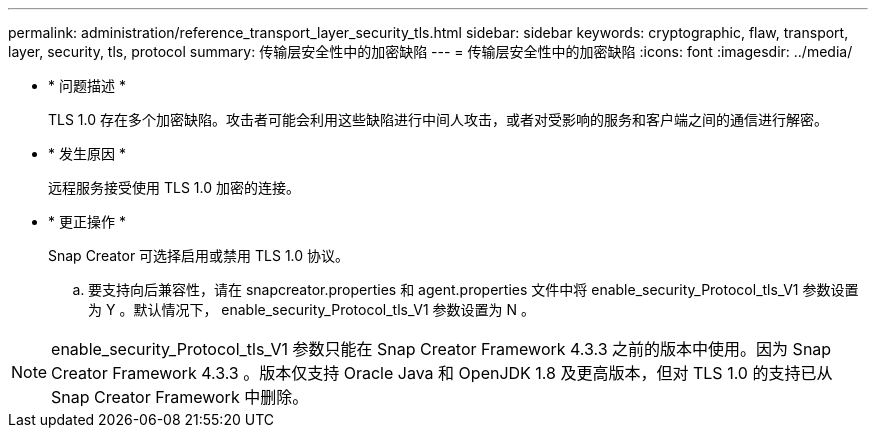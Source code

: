 ---
permalink: administration/reference_transport_layer_security_tls.html 
sidebar: sidebar 
keywords: cryptographic, flaw, transport, layer, security, tls, protocol 
summary: 传输层安全性中的加密缺陷 
---
= 传输层安全性中的加密缺陷
:icons: font
:imagesdir: ../media/


* * 问题描述 *
+
TLS 1.0 存在多个加密缺陷。攻击者可能会利用这些缺陷进行中间人攻击，或者对受影响的服务和客户端之间的通信进行解密。

* * 发生原因 *
+
远程服务接受使用 TLS 1.0 加密的连接。

* * 更正操作 *
+
Snap Creator 可选择启用或禁用 TLS 1.0 协议。

+
.. 要支持向后兼容性，请在 snapcreator.properties 和 agent.properties 文件中将 enable_security_Protocol_tls_V1 参数设置为 Y 。默认情况下， enable_security_Protocol_tls_V1 参数设置为 N 。





NOTE: enable_security_Protocol_tls_V1 参数只能在 Snap Creator Framework 4.3.3 之前的版本中使用。因为 Snap Creator Framework 4.3.3 。版本仅支持 Oracle Java 和 OpenJDK 1.8 及更高版本，但对 TLS 1.0 的支持已从 Snap Creator Framework 中删除。
